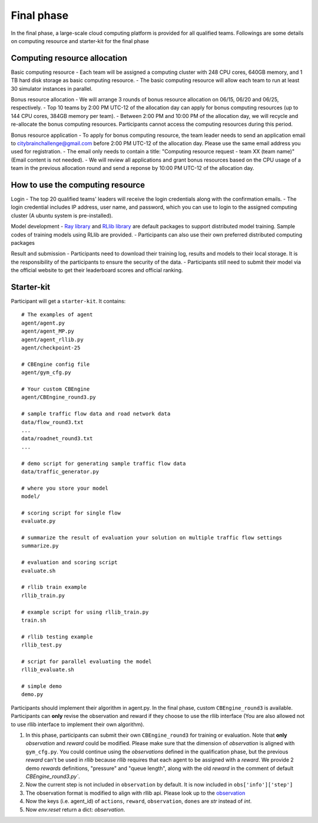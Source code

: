 .. _round3:

Final phase
=================

In the final phase, a large-scale cloud computing platform is provided for all qualified teams. Followings are some details on computing resource and starter-kit for the final phase

===============
Computing resource allocation
===============

Basic computing resource
- Each team will be assigned a computing cluster with 248 CPU cores, 640GB memory, and 1 TB hard disk storage as basic computing resource. 
- The basic computing resource will allow each team to run at least 30 simulator instances in parallel. 

Bonus resource allocation
- We will arrange 3 rounds of bonus resource allocation on 06/15, 06/20 and 06/25, respectively.
- Top 10 teams by 2:00 PM UTC-12 of the allocation day can apply for bonus computing resources (up to 144 CPU cores,  384GB memory per team). 
- Between 2:00 PM and 10:00 PM of the allocation day, we will recycle and re-allocate the bonus computing resources. Participants cannot access the computing resources during this period. 

Bonus resource application
- To apply for bonus computing resource, the team leader needs to send an application email to citybrainchallenge@gmail.com before 2:00 PM UTC-12  of the allocation day. Please use the same email address you used for registration.
- The email only needs to contain a title: "Computing resource request - team XX (team name)" (Email content is not needed).
- We will review all applications and grant bonus resources based on the CPU usage of a team in the previous allocation round and send a reponse by 10:00 PM UTC-12 of the allocation day.


===============
How to use the computing resource
===============

Login
- The top 20 qualified teams' leaders will receive the login credentials along with the confirmation emails.
- The login credential includes IP address, user name, and password, which you can use to login to the assigned computing cluster (A ubuntu system is pre-installed).

Model development
- `Ray library <https://rise.cs.berkeley.edu/projects/ray/>`_ and `RLlib library <https://rise.cs.berkeley.edu/projects/rllib/>`_ are default packages to support distributed model training. Sample codes of training models using RLlib are provided. 
- Participants can also use their own preferred distributed computing packages

Result and submission
- Participants need to download their training log, results and models to their local storage.  It is the responsibility of the participants to ensure the security of the data.
- Participants still need to submit their model via the official website to get their leaderboard scores and official ranking.

======================
Starter-kit
======================

Participant will get a ``starter-kit``. It contains::

    # The examples of agent
    agent/agent.py
    agent/agent_MP.py
    agent/agent_rllib.py
    agent/checkpoint-25

    # CBEngine config file
    agent/gym_cfg.py

    # Your custom CBEngine
    agent/CBEngine_round3.py

    # sample traffic flow data and road network data
    data/flow_round3.txt
    ...
    data/roadnet_round3.txt
    ...

    # demo script for generating sample traffic flow data
    data/traffic_generator.py

    # where you store your model
    model/

    # scoring script for single flow
    evaluate.py

    # summarize the result of evaluation your solution on multiple traffic flow settings
    summarize.py

    # evaluation and scoring script
    evaluate.sh

    # rllib train example
    rllib_train.py

    # example script for using rllib_train.py
    train.sh

    # rllib testing example
    rllib_test.py

    # script for parallel evaluating the model
    rllib_evaluate.sh

    # simple demo
    demo.py

Participants should implement their algorithm in agent.py. In the final phase, custom ``CBEngine_round3`` is available. Participants can **only** revise the observation and reward if they choose to use the rllib interface (You are also allowed not to use rllib interface to implement their own algorithm). 

1. In this phase, participants can submit their own ``CBEngine_round3`` for training or evaluation. Note that **only** `observation` and `reward` could be modified. Please make sure that the dimension of `observation` is aligned with ``gym_cfg.py``. You could continue using the `observations` defined in the qualification phase, but the previous `reward` can't be used in `rllib` because `rllib` requires that each agent to be assigned with a `reward`. We provide 2 demo `rewards` definitions, "pressure" and "queue length", along with the old `reward` in the comment of default `CBEngine_round3.py``.
#. Now the current step is not included in ``observation`` by default. It is now included in ``obs['info']['step']``
#. The observation format is modified to align with rllib api. Please look up to the `observation <https://kddcup2021-citybrainchallenge.readthedocs.io/en/latest/APIs.html#simulation-step>`_
#. Now the keys (i.e. agent_id) of ``actions``, ``reward``, ``observation``, ``dones`` are `str` instead of `int`.

#. Now `env.reset` return a dict: `observation`.




